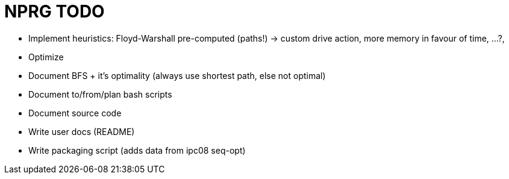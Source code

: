 = NPRG TODO

* Implement heuristics: Floyd-Warshall pre-computed (paths!) -> custom drive action, more memory in favour of time, ...?, 
* Optimize

* Document BFS + it's optimality (always use shortest path, else not optimal)
* Document to/from/plan bash scripts
* Document source code

* Write user docs (README)
* Write packaging script (adds data from ipc08 seq-opt)
